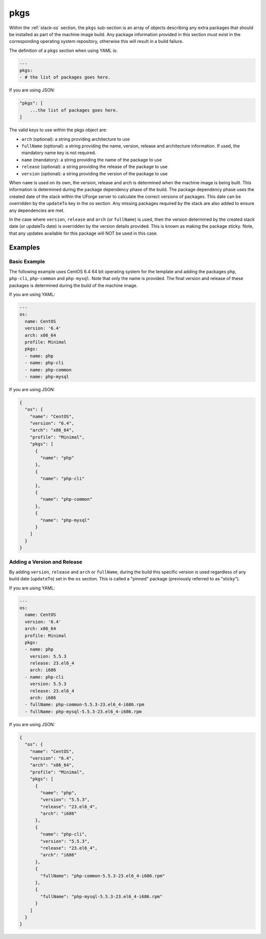.. Copyright (c) 2007-2019 UShareSoft, All rights reserved

.. _stack-os-pkgs:

pkgs
====

Within the :ref:`stack-os` section, the ``pkgs`` sub-section is an array of objects describing any extra packages that should be installed as part of the machine image build. Any package information provided in this section must exist in the corresponding operating system repository, otherwise this will result in a build failure.

The definition of a ``pkgs`` section when using YAML is:

.. code-block:: yaml

  ---
  pkgs:
  - # the list of packages goes here.

If you are using JSON:

.. code-block:: javascript

  "pkgs": [
      ...the list of packages goes here.
  ]

The valid keys to use within the pkgs object are:

* ``arch`` (optional): a string providing architecture to use
* ``fullName`` (optional): a string providing the name, version, release and architecture information. If used, the mandatory name key is not required.
* ``name`` (mandatory): a string providing the name of the package to use
* ``release`` (optional): a string providing the release of the package to use
* ``version`` (optional): a string providing the version of the package to use

When ``name`` is used on its own, the version, release and arch is determined when the machine image is being built. This information is determined during the package dependency phase of the build. The package dependency phase uses the created date of the stack within the UForge server to calculate the correct versions of packages. This date can be overridden by the ``updateTo`` key in the os section. Any missing packages required by the stack are also added to ensure any dependencies are met.

In the case where ``version``, ``release`` and ``arch`` (or ``fullName``) is used, then the version determined by the created stack date (or updateTo date) is overridden by the version details provided. This is known as making the package sticky. Note, that any updates available for this package will NOT be used in this case.

Examples
--------

Basic Example
~~~~~~~~~~~~~

The following example uses CentOS 6.4 64 bit operating system for the template and adding the packages ``php``, ``php-cli``, ``php-common`` and ``php-mysql``. Note that only the name is provided. The final version and release of these packages is determined during the build of the machine image.

If you are using YAML:

.. code-block:: yaml

  ---
  os:
    name: CentOS
    version: '6.4'
    arch: x86_64
    profile: Minimal
    pkgs:
    - name: php
    - name: php-cli
    - name: php-common
    - name: php-mysql

If you are using JSON:

.. code-block:: json

  {
    "os": {
      "name": "CentOS",
      "version": "6.4",
      "arch": "x86_64",
      "profile": "Minimal",
      "pkgs": [
        {
          "name": "php"
        },
        {
          "name": "php-cli"
        },
        {
          "name": "php-common"
        },
        {
          "name": "php-mysql"
        }
      ]
    }
  }

Adding a Version and Release
~~~~~~~~~~~~~~~~~~~~~~~~~~~~

By adding ``version``, ``release`` and ``arch`` or ``fullName``, during the build this specific version is used regardless of any build date (``updateTo``) set in the ``os`` section. This is called a "pinned" package (previously referred to as "sticky").

If you are using YAML:

.. code-block:: yaml

  ---
  os:
    name: CentOS
    version: '6.4'
    arch: x86_64
    profile: Minimal
    pkgs:
    - name: php
      version: 5.5.3
      release: 23.el6_4
      arch: i686
    - name: php-cli
      version: 5.5.3
      release: 23.el6_4
      arch: i686
    - fullName: php-common-5.5.3-23.el6_4-i686.rpm
    - fullName: php-mysql-5.5.3-23.el6_4-i686.rpm

If you are using JSON:

.. code-block:: json

  {
    "os": {
      "name": "CentOS",
      "version": "6.4",
      "arch": "x86_64",
      "profile": "Minimal",
      "pkgs": [
        {
          "name": "php",
          "version": "5.5.3",
          "release": "23.el6_4",
          "arch": "i686"
        },
        {
          "name": "php-cli",
          "version": "5.5.3",
          "release": "23.el6_4",
          "arch": "i686"
        },
        {
          "fullName": "php-common-5.5.3-23.el6_4-i686.rpm"
        },
        {
          "fullName": "php-mysql-5.5.3-23.el6_4-i686.rpm"
        }
      ]
    }
  }